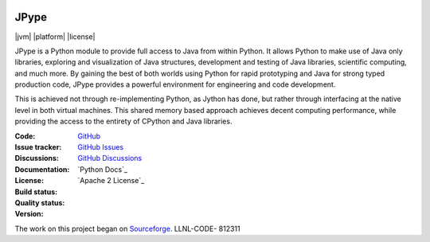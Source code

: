 .. image:: doc/logo_small.png
   :alt: JPype logo
   :align: center

JPype
=====
   
|implementation|  |pyversions|  |javaversions|  |jvm|  |platform|  |license|

JPype is a Python module to provide full access to Java from 
within Python. It allows Python to make use of Java only libraries,
exploring and visualization of Java structures, development and testing
of Java libraries, scientific computing, and much more.  By gaining 
the best of both worlds using Python for rapid prototyping and Java
for strong typed production code, JPype provides a powerful environment
for engineering and code development.  

This is achieved not through re-implementing Python, as
Jython has done, but rather through interfacing at the native
level in both virtual machines. This shared memory based 
approach achieves decent computing performance, while providing the
access to the entirety of CPython and Java libraries.

:Code: `GitHub
 <https://github.com/jpype-project/jpype>`_
:Issue tracker: `GitHub Issues
 <https://github.com/jpype-project/jpype/issues>`_
:Discussions: `GitHub Discussions
 <https://github.com/jpype-project/jpype/discussions>`_
:Documentation: `Python Docs`_
:License: `Apache 2 License`_
:Build status:  |TestsCI|_ |Docs|_
:Quality status:  |Codecov|_ |lgtm_python|_ |lgtm_java|_ |lgtm_cpp|_
:Version: |PypiVersion|_ |Conda|_

The work on this project began on `Sourceforge <http://sourceforge.net/projects/jpype/>`__.
LLNL-CODE- 812311


.. |alerts| image:: https://img.shields.io/lgtm/alerts/g/jpype-project/jpype.svg?logo=lgtm&logoWidth=18
.. _alerts: https://lgtm.com/projects/g/jpype-project/jpype/alerts/
.. |lgtm_python| image:: https://img.shields.io/lgtm/grade/python/g/jpype-project/jpype.svg?logo=lgtm&logoWidth=18&label=python
.. _lgtm_python: https://lgtm.com/projects/g/jpype-project/jpype/context:python
.. |lgtm_java| image:: https://img.shields.io/lgtm/grade/java/g/jpype-project/jpype.svg?logo=lgtm&logoWidth=18&label=java
.. _lgtm_java: https://lgtm.com/projects/g/jpype-project/jpype/context:java
.. |lgtm_cpp| image:: https://img.shields.io/lgtm/grade/cpp/g/jpype-project/jpype.svg?logo=lgtm&logoWidth=18&label=C++
.. _lgtm_cpp: https://lgtm.com/projects/g/jpype-project/jpype/context:cpp
.. |PypiVersion| image:: https://img.shields.io/pypi/v/Jpype1.svg
.. _PypiVersion: https://badge.fury.io/py/JPype1
.. |Conda| image:: https://img.shields.io/conda/v/conda-forge/jpype1.svg
.. _Conda: https://anaconda.org/conda-forge/jpype1
.. |TestsCI| image:: https://dev.azure.com/jpype-project/jpype/_apis/build/status/jpype-project.jpype?branchName=master
.. _TestsCI: https://dev.azure.com/jpype-project/jpype/_build/latest?definitionId=1&branchName=master
.. |Docs| image:: https://img.shields.io/readthedocs/jpype.svg
.. _Docs: http://jpype.readthedocs.org/en/latest/
.. |Codecov| image:: https://codecov.io/gh/jpype-project/jpype/branch/master/graph/badge.svg
.. _Codecov: https://codecov.io/gh/jpype-project/jpype
.. |implementation| image:: https://img.shields.io/pypi/implementation/jpype1.svg
.. |pyversions| image:: https://img.shields.io/pypi/pyversions/jpype1.svg
.. |javaversions| image:: https://img.shields.io/badge/java-8%20%7C%209%20%7C%2011-purple.svg
